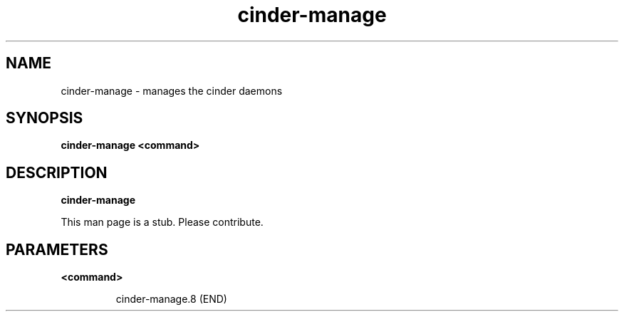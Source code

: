 .TH cinder\-manage 8
.SH NAME
cinder\-manage \- manages the cinder daemons

.SH SYNOPSIS
.B cinder\-manage
.B <command>

.SH DESCRIPTION
.B cinder\-manage

This man page is a stub. Please contribute.

.SH PARAMETERS

.LP
.B <command>
.IP

cinder-manage.8 (END)

